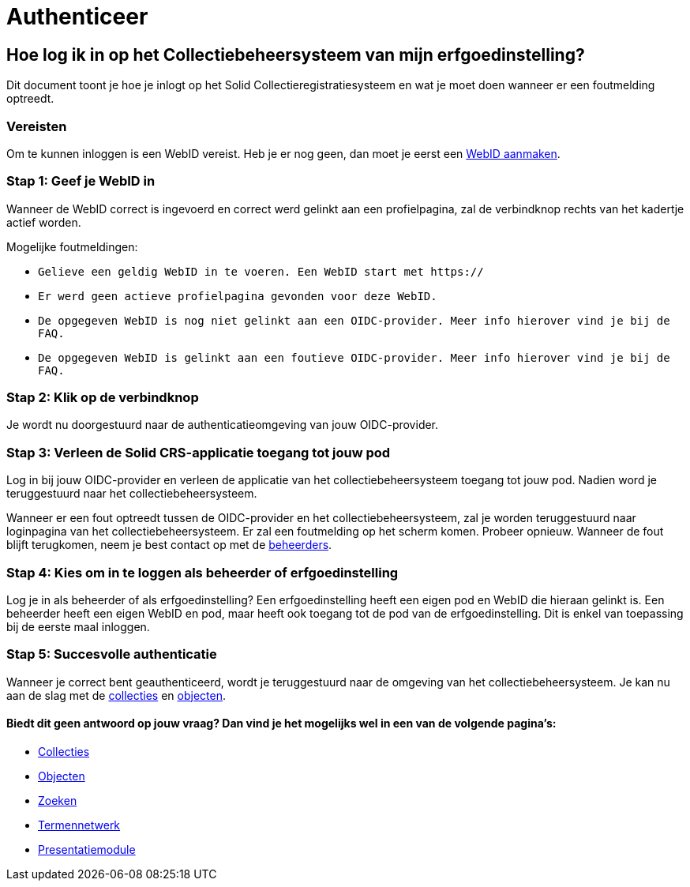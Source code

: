 = Authenticeer
:description: Een gebruikershandleiding voor de authenticatie van de erfgoedinstelling in Solid CRS.
:sectanchors:
:url-repo: https://github.com/netwerk-digitaal-erfgoed/solid-crs
:imagesdir: ../images

== Hoe log ik in op het Collectiebeheersysteem van mijn erfgoedinstelling?

Dit document toont je hoe je inlogt op het Solid Collectieregistratiesysteem en wat je moet doen wanneer er een foutmelding optreedt. 


=== Vereisten
Om te kunnen inloggen is een WebID vereist. Heb je er nog geen, dan moet je eerst een link:url[WebID aanmaken].

=== Stap 1: Geef je WebID in
Wanneer de WebID correct is ingevoerd en correct werd gelinkt aan een profielpagina, zal de verbindknop rechts van het kadertje actief worden. 

Mogelijke foutmeldingen: 

* `Gelieve een geldig WebID in te voeren. Een WebID start met https://`
* `Er werd geen actieve profielpagina gevonden voor deze WebID.`
* `De opgegeven WebID is nog niet gelinkt aan een OIDC-provider. Meer info hierover vind je bij de FAQ.`
* `De opgegeven WebID is gelinkt aan een foutieve OIDC-provider. Meer info hierover vind je bij de FAQ.`


=== Stap 2: Klik op de verbindknop
Je wordt nu doorgestuurd naar de authenticatieomgeving van jouw OIDC-provider. 

=== Stap 3: Verleen de Solid CRS-applicatie toegang tot jouw pod
Log in bij jouw OIDC-provider en verleen de applicatie van het collectiebeheersysteem toegang tot jouw pod. Nadien word je teruggestuurd naar het collectiebeheersysteem.

Wanneer er een fout optreedt tussen de OIDC-provider en het collectiebeheersysteem, zal je worden teruggestuurd naar loginpagina van het collectiebeheersysteem. Er zal een foutmelding op het scherm komen. Probeer opnieuw. Wanneer de fout blijft terugkomen, neem je best contact op met de link:url[beheerders].

=== Stap 4: Kies om in te loggen als beheerder of erfgoedinstelling
Log je in als beheerder of als erfgoedinstelling? Een erfgoedinstelling heeft een eigen pod en WebID die hieraan gelinkt is. Een beheerder heeft een eigen WebID en pod, maar heeft ook toegang tot de pod van de erfgoedinstelling. Dit is enkel van toepassing bij de eerste maal inloggen.

=== Stap 5: Succesvolle authenticatie
Wanneer je correct bent geauthenticeerd, wordt je teruggestuurd naar de omgeving van het collectiebeheersysteem. Je kan nu aan de slag met de link:url[collecties] en link:url[objecten]. 


==== Biedt dit geen antwoord op jouw vraag? Dan vind je het mogelijks wel in een van de volgende pagina's: 
* xref:collecties.adoc[Collecties]
* xref:objecten.adoc[Objecten]
* xref:search.adoc[Zoeken]
* xref:termennetwerk.adoc[Termennetwerk]
* xref:presentatiemodule.adoc[Presentatiemodule]
